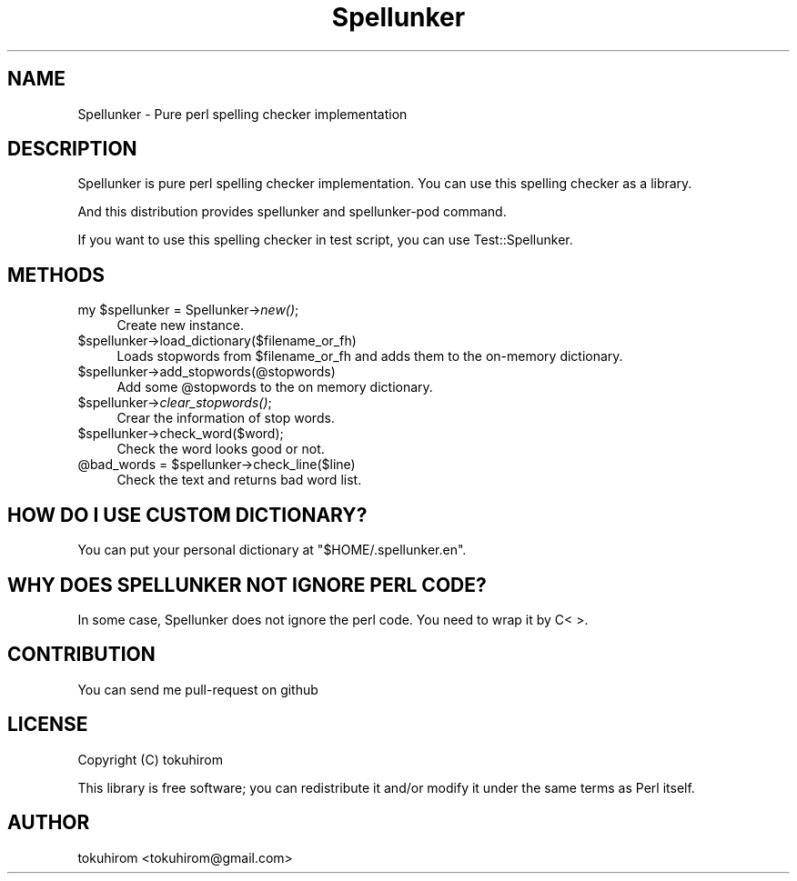 .\" Automatically generated by Pod::Man 2.23 (Pod::Simple 3.35)
.\"
.\" Standard preamble:
.\" ========================================================================
.de Sp \" Vertical space (when we can't use .PP)
.if t .sp .5v
.if n .sp
..
.de Vb \" Begin verbatim text
.ft CW
.nf
.ne \\$1
..
.de Ve \" End verbatim text
.ft R
.fi
..
.\" Set up some character translations and predefined strings.  \*(-- will
.\" give an unbreakable dash, \*(PI will give pi, \*(L" will give a left
.\" double quote, and \*(R" will give a right double quote.  \*(C+ will
.\" give a nicer C++.  Capital omega is used to do unbreakable dashes and
.\" therefore won't be available.  \*(C` and \*(C' expand to `' in nroff,
.\" nothing in troff, for use with C<>.
.tr \(*W-
.ds C+ C\v'-.1v'\h'-1p'\s-2+\h'-1p'+\s0\v'.1v'\h'-1p'
.ie n \{\
.    ds -- \(*W-
.    ds PI pi
.    if (\n(.H=4u)&(1m=24u) .ds -- \(*W\h'-12u'\(*W\h'-12u'-\" diablo 10 pitch
.    if (\n(.H=4u)&(1m=20u) .ds -- \(*W\h'-12u'\(*W\h'-8u'-\"  diablo 12 pitch
.    ds L" ""
.    ds R" ""
.    ds C` ""
.    ds C' ""
'br\}
.el\{\
.    ds -- \|\(em\|
.    ds PI \(*p
.    ds L" ``
.    ds R" ''
'br\}
.\"
.\" Escape single quotes in literal strings from groff's Unicode transform.
.ie \n(.g .ds Aq \(aq
.el       .ds Aq '
.\"
.\" If the F register is turned on, we'll generate index entries on stderr for
.\" titles (.TH), headers (.SH), subsections (.SS), items (.Ip), and index
.\" entries marked with X<> in POD.  Of course, you'll have to process the
.\" output yourself in some meaningful fashion.
.ie \nF \{\
.    de IX
.    tm Index:\\$1\t\\n%\t"\\$2"
..
.    nr % 0
.    rr F
.\}
.el \{\
.    de IX
..
.\}
.\"
.\" Accent mark definitions (@(#)ms.acc 1.5 88/02/08 SMI; from UCB 4.2).
.\" Fear.  Run.  Save yourself.  No user-serviceable parts.
.    \" fudge factors for nroff and troff
.if n \{\
.    ds #H 0
.    ds #V .8m
.    ds #F .3m
.    ds #[ \f1
.    ds #] \fP
.\}
.if t \{\
.    ds #H ((1u-(\\\\n(.fu%2u))*.13m)
.    ds #V .6m
.    ds #F 0
.    ds #[ \&
.    ds #] \&
.\}
.    \" simple accents for nroff and troff
.if n \{\
.    ds ' \&
.    ds ` \&
.    ds ^ \&
.    ds , \&
.    ds ~ ~
.    ds /
.\}
.if t \{\
.    ds ' \\k:\h'-(\\n(.wu*8/10-\*(#H)'\'\h"|\\n:u"
.    ds ` \\k:\h'-(\\n(.wu*8/10-\*(#H)'\`\h'|\\n:u'
.    ds ^ \\k:\h'-(\\n(.wu*10/11-\*(#H)'^\h'|\\n:u'
.    ds , \\k:\h'-(\\n(.wu*8/10)',\h'|\\n:u'
.    ds ~ \\k:\h'-(\\n(.wu-\*(#H-.1m)'~\h'|\\n:u'
.    ds / \\k:\h'-(\\n(.wu*8/10-\*(#H)'\z\(sl\h'|\\n:u'
.\}
.    \" troff and (daisy-wheel) nroff accents
.ds : \\k:\h'-(\\n(.wu*8/10-\*(#H+.1m+\*(#F)'\v'-\*(#V'\z.\h'.2m+\*(#F'.\h'|\\n:u'\v'\*(#V'
.ds 8 \h'\*(#H'\(*b\h'-\*(#H'
.ds o \\k:\h'-(\\n(.wu+\w'\(de'u-\*(#H)/2u'\v'-.3n'\*(#[\z\(de\v'.3n'\h'|\\n:u'\*(#]
.ds d- \h'\*(#H'\(pd\h'-\w'~'u'\v'-.25m'\f2\(hy\fP\v'.25m'\h'-\*(#H'
.ds D- D\\k:\h'-\w'D'u'\v'-.11m'\z\(hy\v'.11m'\h'|\\n:u'
.ds th \*(#[\v'.3m'\s+1I\s-1\v'-.3m'\h'-(\w'I'u*2/3)'\s-1o\s+1\*(#]
.ds Th \*(#[\s+2I\s-2\h'-\w'I'u*3/5'\v'-.3m'o\v'.3m'\*(#]
.ds ae a\h'-(\w'a'u*4/10)'e
.ds Ae A\h'-(\w'A'u*4/10)'E
.    \" corrections for vroff
.if v .ds ~ \\k:\h'-(\\n(.wu*9/10-\*(#H)'\s-2\u~\d\s+2\h'|\\n:u'
.if v .ds ^ \\k:\h'-(\\n(.wu*10/11-\*(#H)'\v'-.4m'^\v'.4m'\h'|\\n:u'
.    \" for low resolution devices (crt and lpr)
.if \n(.H>23 .if \n(.V>19 \
\{\
.    ds : e
.    ds 8 ss
.    ds o a
.    ds d- d\h'-1'\(ga
.    ds D- D\h'-1'\(hy
.    ds th \o'bp'
.    ds Th \o'LP'
.    ds ae ae
.    ds Ae AE
.\}
.rm #[ #] #H #V #F C
.\" ========================================================================
.\"
.IX Title "Spellunker 3"
.TH Spellunker 3 "2017-06-14" "perl v5.12.3" "User Contributed Perl Documentation"
.\" For nroff, turn off justification.  Always turn off hyphenation; it makes
.\" way too many mistakes in technical documents.
.if n .ad l
.nh
.SH "NAME"
Spellunker \- Pure perl spelling checker implementation
.SH "DESCRIPTION"
.IX Header "DESCRIPTION"
Spellunker is pure perl spelling checker implementation.
You can use this spelling checker as a library.
.PP
And this distribution provides spellunker and spellunker-pod command.
.PP
If you want to use this spelling checker in test script, you can use Test::Spellunker.
.SH "METHODS"
.IX Header "METHODS"
.ie n .IP "my $spellunker = Spellunker\->\fInew()\fR;" 4
.el .IP "my \f(CW$spellunker\fR = Spellunker\->\fInew()\fR;" 4
.IX Item "my $spellunker = Spellunker->new();"
Create new instance.
.ie n .IP "$spellunker\->load_dictionary($filename_or_fh)" 4
.el .IP "\f(CW$spellunker\fR\->load_dictionary($filename_or_fh)" 4
.IX Item "$spellunker->load_dictionary($filename_or_fh)"
Loads stopwords from \f(CW$filename_or_fh\fR and adds them to the on-memory dictionary.
.ie n .IP "$spellunker\->add_stopwords(@stopwords)" 4
.el .IP "\f(CW$spellunker\fR\->add_stopwords(@stopwords)" 4
.IX Item "$spellunker->add_stopwords(@stopwords)"
Add some \f(CW@stopwords\fR to the on memory dictionary.
.ie n .IP "$spellunker\->\fIclear_stopwords()\fR;" 4
.el .IP "\f(CW$spellunker\fR\->\fIclear_stopwords()\fR;" 4
.IX Item "$spellunker->clear_stopwords();"
Crear the information of stop words.
.ie n .IP "$spellunker\->check_word($word);" 4
.el .IP "\f(CW$spellunker\fR\->check_word($word);" 4
.IX Item "$spellunker->check_word($word);"
Check the word looks good or not.
.ie n .IP "@bad_words = $spellunker\->check_line($line)" 4
.el .IP "\f(CW@bad_words\fR = \f(CW$spellunker\fR\->check_line($line)" 4
.IX Item "@bad_words = $spellunker->check_line($line)"
Check the text and returns bad word list.
.SH "HOW DO I USE CUSTOM DICTIONARY?"
.IX Header "HOW DO I USE CUSTOM DICTIONARY?"
You can put your personal dictionary at \f(CW\*(C`$HOME/.spellunker.en\*(C'\fR.
.SH "WHY DOES SPELLUNKER NOT IGNORE PERL CODE?"
.IX Header "WHY DOES SPELLUNKER NOT IGNORE PERL CODE?"
In some case, Spellunker does not ignore the perl code. You need to wrap it by C< >.
.SH "CONTRIBUTION"
.IX Header "CONTRIBUTION"
You can send me pull-request on github
.SH "LICENSE"
.IX Header "LICENSE"
Copyright (C) tokuhirom
.PP
This library is free software; you can redistribute it and/or modify
it under the same terms as Perl itself.
.SH "AUTHOR"
.IX Header "AUTHOR"
tokuhirom <tokuhirom@gmail.com>

